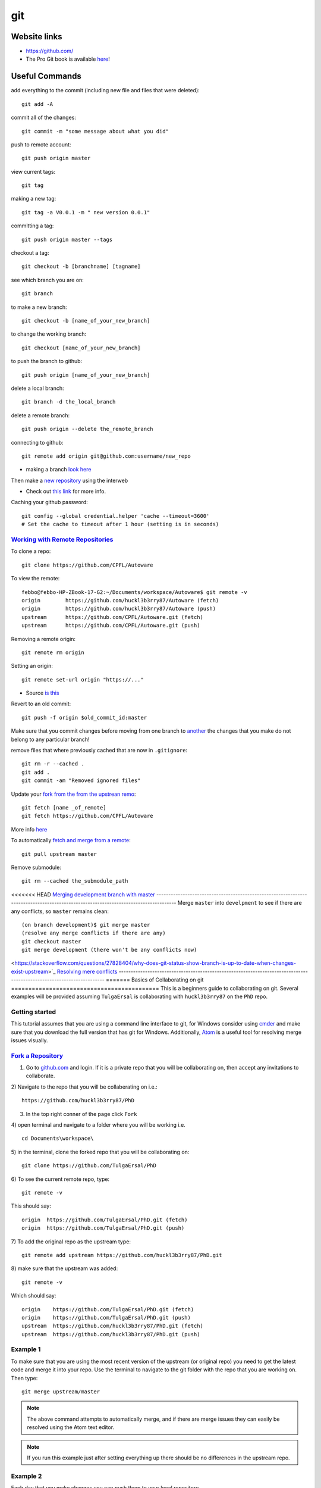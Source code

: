 git
*****

Website links
==================
* https://github.com/
* The Pro Git book is available `here <https://git-scm.com/book>`_!

Useful Commands
===================
add everything to the commit (including new file and files that were deleted):
::

  git add -A

commit all of the changes:
::

  git commit -m "some message about what you did"

push to remote account:
::

  git push origin master

view current tags:
::

  git tag

making a new tag:
::

  git tag -a V0.0.1 -m " new version 0.0.1"

committing a tag:
::

  git push origin master --tags

checkout a tag:
::

  git checkout -b [branchname] [tagname]

see which branch you are on:
::

  git branch

to make a new branch:
::

   git checkout -b [name_of_your_new_branch]

to change the working branch:
::

  git checkout [name_of_your_new_branch]

to push the branch to github:
::

  git push origin [name_of_your_new_branch]

delete a local branch:
::

  git branch -d the_local_branch

delete a remote branch:
::

  git push origin --delete the_remote_branch


connecting to github:
::

   git remote add origin git@github.com:username/new_repo

* making a branch `look here <https://help.github.com/articles/fork-a-repo/>`_

Then make a `new repository <https://github.com/new>`_ using the interweb

* Check out `this link  <http://kbroman.org/github_tutorial/pages/init.html>`_ for more info.

Caching your github password:
::

  git config --global credential.helper 'cache --timeout=3600'
  # Set the cache to timeout after 1 hour (setting is in seconds)

`Working with Remote Repositories  <https://git-scm.com/book/en/v2/Git-Basics-Working-with-Remotes>`_
--------------------------------------------------------------------------------------------------------

To clone a repo:
::

  git clone https://github.com/CPFL/Autoware


To view the remote:
::

  febbo@febbo-HP-ZBook-17-G2:~/Documents/workspace/Autoware$ git remote -v
  origin	https://github.com/huckl3b3rry87/Autoware (fetch)
  origin	https://github.com/huckl3b3rry87/Autoware (push)
  upstream	https://github.com/CPFL/Autoware.git (fetch)
  upstream	https://github.com/CPFL/Autoware.git (push)

Removing a remote origin:
::

  git remote rm origin


Setting an origin:
::

  git remote set-url origin "https://..."

* Source `is this <http://stackoverflow.com/questions/13572191/cannot-remove-remote-origin>`_

Revert to an old commit:
::

  git push -f origin $old_commit_id:master

Make sure that you commit changes before moving from one branch to `another <http://stackoverflow.com/questions/32116776/git-change-on-local-branch-affects-other-local-branches>`_ the changes that you make do not belong to any particular branch!


remove files that where previously cached that are now in ``.gitignore``:
::

  git rm -r --cached .
  git add .
  git commit -am "Removed ignored files"

Update your `fork from the from the upstrean remo <https://github.com/Kunena/Kunena-Forum/wiki/Create-a-new-branch-with-git-and-manage-branches>`_:
::

  git fetch [name _of_remote]
  git fetch https://github.com/CPFL/Autoware

More info `here <https://help.github.com/articles/syncing-a-fork/>`_

To automatically `fetch and merge from a remote <https://git-scm.com/book/id/v2/Git-Basics-Working-with-Remotes>`_:
::

  git pull upstream master


Remove submodule:
::

  git rm --cached the_submodule_path

<<<<<<< HEAD
`Merging development branch with master <https://stackoverflow.com/questions/14168677/merge-development-branch-with-master>`_
------------------------------------------------------------------------------------------------------------------------------------
Merge ``master`` into ``develpment`` to see if there are any conflicts, so ``master`` remains clean:
::

  (on branch development)$ git merge master
  (resolve any merge conflicts if there are any)
  git checkout master
  git merge development (there won't be any conflicts now)

<https://stackoverflow.com/questions/27828404/why-does-git-status-show-branch-is-up-to-date-when-changes-exist-upstream>`_
`Resolving mere conflicts <https://help.github.com/articles/resolving-a-merge-conflict-using-the-command-line/>`_
----------------------------------------------------------------------------------------------------------------------
=======
Basics of Collaborating on git
===========================================
This is a beginners guide to collaborating on git. Several examples will be provided assuming ``TulgaErsal`` is collaborating with ``huckl3b3rry87`` on the ``PhD`` repo.


Getting started
----------------
This tutorial assumes that you are using a command line interface to git, for Windows consider using `cmder <http://cmder.net/>`_ and make sure that you download the full version that has git for Windows. Additionally, `Atom <https://atom.io/>`_ is a useful tool for resolving merge issues visually.

`Fork a Repository <https://help.github.com/articles/fork-a-repo/>`_
----------------------------------------------------------------------

1) Go to `github.com <https://github.com/>`_ and login. If it is a private repo that you will be collaborating on, then accept any invitations to collaborate.

2) Navigate to the repo that you will be collaberating on i.e.:
::

  https://github.com/huckl3b3rry87/PhD

3) In the top right conner of the page click ``Fork``

4) open terminal and navigate to a folder where you will be working i.e.
::

  cd Documents\workspace\

5) in the terminal, clone the forked repo that you will be collaborating on:
::

  git clone https://github.com/TulgaErsal/PhD

6) To see the current remote repo, type:
::

  git remote -v

This should say:
::

  origin  https://github.com/TulgaErsal/PhD.git (fetch)
  origin  https://github.com/TulgaErsal/PhD.git (push)

7) To add the original repo as the upstream type:
::

  git remote add upstream https://github.com/huckl3b3rry87/PhD.git

8) make sure that the upstream was added:
::

  git remote -v

Which should say:
::

  origin    https://github.com/TulgaErsal/PhD.git (fetch)
  origin    https://github.com/TulgaErsal/PhD.git (push)
  upstream  https://github.com/huckl3b3rry87/PhD.git (fetch)
  upstream  https://github.com/huckl3b3rry87/PhD.git (push)

Example 1
-------------
To make sure that you are using the most recent version of the upstream (or original repo) you need to get the latest code and merge it into your repo. Use the terminal to navigate to the git folder with the repo that you are working on. Then type:
::

  git merge upstream/master

.. note:: The above command attempts to automatically merge, and if there are merge issues they can easily be resolved using the Atom text editor.

.. note:: If you run this example just after setting everything up there should be no differences in the upstream repo.

Example 2
------------
Each day that you make changes you can push them to your local repository.

Option 1 (using Atom)
^^^^^^^^^^^^^^^^^^^^^^^
If you are using the Atom text editor, this is very easy to do.

1)  open the ``Packages`` tab and scroll down to ``Github`` and click ``Toggle Git Tab``.

2) Click ``Stage All`` to stage the changes

3) Write a commit message and click ``Commit``

4) Under the ``Commit`` button push the ``up`` arrow then click ``Push``

5) Put in your git user info

Option 2 (using terminal)
^^^^^^^^^^^^^^^^^^^^^^^^^^
1) add changes:
::

  git add -A

2) commit changes
::

  git commit -m "updated docs"

3) push changes
::

  git push origin master


Example 3
----------
This example is for when you are ready to commit to the upstream repo, this example shows you how to make a ``pull request``.

.. note: Good practice is to stay synced with the upstream repo. So, run Example 1 before this example to make sure that there are no merge conflicts that need to be resolved.

Assuming that, your local changes have all been committed to the local repo you can easily make a pull request at::
::

  https://github.com/TulgaErsal/PhD.git

Just click the ``New Pull Request`` button.

This will then alert the original repo owner and they can then merge your changes.

>>>>>>> 583ccf8843b87e3b5ba41467af531075812f8d41

Create a disconnected git branch
===================================

1) start with a fresh copy of the repo

2) Create a new disconnected branch:
::

  git checkout --orphan gh-pages

3) hop onto that branch:
::

  git checkout -b gh-pages

4) At this point there are no commits but lots of files from whatever branch you were on. Have git remove those files:
::

  git rm -rf .

then follow the rest here:

https://coderwall.com/p/0n3soa/create-a-disconnected-git-branch

::

  julia> Pkg.clone("https://github.com/JuliaMPC/MPCDocs.jl")
  INFO: Cloning MPCDocs from https://github.com/JuliaMPC/MPCDocs.jl
  INFO: Computing changes...
  INFO: No packages to install, update or remove

  julia>
  febbo@febbo-HP-ZBook-17-G2:~/.julia/v0.5/MPCDocs$ git checkout --orphan gh-pagesSwitched to a new branch 'gh-pages'
  febbo@febbo-HP-ZBook-17-G2:~/.julia/v0.5/MPCDocs$ branch
  The program 'branch' is currently not installed. You can install it by typing:
  sudo apt install rheolef
  febbo@febbo-HP-ZBook-17-G2:~/.julia/v0.5/MPCDocs$ git branch
    master
  febbo@febbo-HP-ZBook-17-G2:~/.julia/v0.5/MPCDocs$ git checkout gh-pages
  error: pathspec 'gh-pages' did not match any file(s) known to git.
  febbo@febbo-HP-ZBook-17-G2:~/.julia/v0.5/MPCDocs$ git checkout -b gh-pages
  Switched to a new branch 'gh-pages'
  febbo@febbo-HP-ZBook-17-G2:~/.julia/v0.5/MPCDocs$ git rm -rf .
  fatal: pathspec '.' did not match any files
  febbo@febbo-HP-ZBook-17-G2:~/.julia/v0.5/MPCDocs$ ls
  MPCDocs  MPCDocs.jl
  febbo@febbo-HP-ZBook-17-G2:~/.julia/v0.5/MPCDocs$ cd MPCDocs
  febbo@febbo-HP-ZBook-17-G2:~/.julia/v0.5/.trash/MPCDocs/MPCDocs$ ls
  febbo@febbo-HP-ZBook-17-G2:~/.julia/v0.5/.trash/MPCDocs/MPCDocs$ cd ..
  febbo@febbo-HP-ZBook-17-G2:~/.julia/v0.5/.trash/MPCDocs$ cd MPCDocs.jl/
  febbo@febbo-HP-ZBook-17-G2:~/.julia/v0.5/.trash/MPCDocs/MPCDocs.jl$ ls
  febbo@febbo-HP-ZBook-17-G2:~/.julia/v0.5/.trash/MPCDocs/MPCDocs.jl$ cd ..
  febbo@febbo-HP-ZBook-17-G2:~/.julia/v0.5/.trash/MPCDocs$ git branch
    master
  febbo@febbo-HP-ZBook-17-G2:~/.julia/v0.5/.trash/MPCDocs$ cd ..
  febbo@febbo-HP-ZBook-17-G2:~/.julia/v0.5/.trash$ cd ..
  febbo@febbo-HP-ZBook-17-G2:~/.julia/v0.5$ cd MPCDocs/
  febbo@febbo-HP-ZBook-17-G2:~/.julia/v0.5/MPCDocs$ git branch
  * master
  febbo@febbo-HP-ZBook-17-G2:~/.julia/v0.5/MPCDocs$ ls
  appveyor.yml  LICENSE.md  README.md  REQUIRE  src  test
  febbo@febbo-HP-ZBook-17-G2:~/.julia/v0.5/MPCDocs$ git checkout -b gh-pages
  Switched to a new branch 'gh-pages'
  febbo@febbo-HP-ZBook-17-G2:~/.julia/v0.5/MPCDocs$ git branch
  * gh-pages
    master
  febbo@febbo-HP-ZBook-17-G2:~/.julia/v0.5/MPCDocs$ ls
  appveyor.yml  LICENSE.md  README.md  REQUIRE  src  test
  febbo@febbo-HP-ZBook-17-G2:~/.julia/v0.5/MPCDocs$ git diff
  febbo@febbo-HP-ZBook-17-G2:~/.julia/v0.5/MPCDocs$ git branch
  * gh-pages
    master
  febbo@febbo-HP-ZBook-17-G2:~/.julia/v0.5/MPCDocs$ git rm -rf .
  rm '.codecov.yml'
  rm '.gitignore'
  rm '.travis.yml'
  rm 'LICENSE.md'
  rm 'README.md'
  rm 'REQUIRE'
  rm 'appveyor.yml'
  rm 'src/MPCDocs.jl'
  rm 'test/runtests.jl'
  febbo@febbo-HP-ZBook-17-G2:~/.julia/v0.5/MPCDocs$ git branch
  * gh-pages
    master
  febbo@febbo-HP-ZBook-17-G2:~/.julia/v0.5/MPCDocs$ ls
  febbo@febbo-HP-ZBook-17-G2:~/.julia/v0.5/MPCDocs$ git clean -fdx
  febbo@febbo-HP-ZBook-17-G2:~/.julia/v0.5/MPCDocs$ git branch
  * gh-pages
    master
  febbo@febbo-HP-ZBook-17-G2:~/.julia/v0.5/MPCDocs$ git push origin master
  Everything up-to-date
  febbo@febbo-HP-ZBook-17-G2:~/.julia/v0.5/MPCDocs$ git push origin gh-pages
  Total 0 (delta 0), reused 0 (delta 0)
  To git@github.com:JuliaMPC/MPCDocs.jl.git
   * [new branch]      gh-pages -> gh-pages
  febbo@febbo-HP-ZBook-17-G2:~/.julia/v0.5/MPCDocs$ git branch
  * gh-pages
    master
  febbo@febbo-HP-ZBook-17-G2:~/.julia/v0.5/MPCDocs$

Forking a Repository
=========================
`Follow what this page talks about <https://help.github.com/articles/fork-a-repo/>`_

also if you are doing this in julia `see <http://docs.julialang.org/en/release-0.4/manual/packages/>`_
Another way to connect to github it using ssh

do a:
::

  git branch


Initially the error was:
::

  febbo@febbo-HP-ZBook-17-G2:~/.julia/v0.5/VehicleModels$ git push origin master
  Permission denied (publickey).
  fatal: Could not read from remote repository.

  Please make sure you have the correct access rights
  and the repository exists.

* This was obtained when initially setting up the git repositories in julia after cloning a package and trying to push modifications back up to the remote repository.
* Information on this can be founds `at <http://docs.julialang.org/en/release-0.5/manual/packages/>`_ , or by following the two steps a fix may be obtained:

FOLLOW:

https://help.github.com/articles/generating-a-new-ssh-key-and-adding-it-to-the-ssh-agent/

NOTE: just hit enter, don't change the default location!!!
THEN:

https://help.github.com/articles/adding-a-new-ssh-key-to-your-github-account/


  1. Make an ssh key and add it to github, `following  <https://github.com/settings/ssh>`_.

  2. Check out `this <https://linux.die.net/man/1/ssh-agent>`_, or use the following commands:

    * A program to hold private keys for public authentication.

      type:
      ::

        ssh-agent

    * Initially the agent does not hold any private keys.

      So run:
      ::

        ssh-add


Mistakes I Made
====================

* Make sure that you are working on the master branch!

    * Do not check out a tag and start making changes only to realize that you are not on the master branch!


* Trying to connect to github using ssh

  1) Create a github repository, with the name ( for example: huckl3b3rry87/LiDAR.jl )


  2) Then

  Type this in the terminal:
  ::

    febbo@febbo-HP-ZBook-17-G2:~/.julia/v0.5/LiDAR$ git remote add origin git@github.com:huckl3b3rry87/LiDAR.jl

  3) Then

  Try this:
  ::

    febbo@febbo-HP-ZBook-17-G2:~/.julia/v0.5/LiDAR$ git pull master

  4) Next

  Get this:
  ::

    fatal: 'master' does not appear to be a git repository
    fatal: Could not read from remote repository.

    Please make sure you have the correct access rights
    and the repository exists.

  Next we are going to `test the ssh connection <https://help.github.com/articles/testing-your-ssh-connection/>`_

  5) Attempt to ssh to GitHub
  By typing:
  ::

    febbo@febbo-HP-ZBook-17-G2:~/.julia/v0.5/LiDAR$ ssh -T git@github.com
    Hi huckl3b3rry87! You've successfully authenticated, but GitHub does not provide shell access.

  6) realize that you messed up
  by typing:
  ::

    git pull master

  and not:
  ::

    git pull origin master
